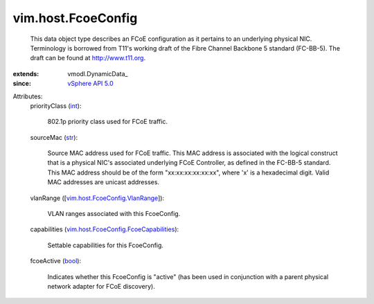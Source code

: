 
vim.host.FcoeConfig
===================
  This data object type describes an FCoE configuration as it pertains to an underlying physical NIC. Terminology is borrowed from T11's working draft of the Fibre Channel Backbone 5 standard (FC-BB-5). The draft can be found at http://www.t11.org.
:extends: vmodl.DynamicData_
:since: `vSphere API 5.0 <vim/version.rst#vimversionversion7>`_

Attributes:
    priorityClass (`int <https://docs.python.org/2/library/stdtypes.html>`_):

       802.1p priority class used for FCoE traffic.
    sourceMac (`str <https://docs.python.org/2/library/stdtypes.html>`_):

       Source MAC address used for FCoE traffic. This MAC address is associated with the logical construct that is a physical NIC's associated underlying FCoE Controller, as defined in the FC-BB-5 standard. This MAC address should be of the form "xx:xx:xx:xx:xx:xx", where 'x' is a hexadecimal digit. Valid MAC addresses are unicast addresses.
    vlanRange ([`vim.host.FcoeConfig.VlanRange <vim/host/FcoeConfig/VlanRange.rst>`_]):

       VLAN ranges associated with this FcoeConfig.
    capabilities (`vim.host.FcoeConfig.FcoeCapabilities <vim/host/FcoeConfig/FcoeCapabilities.rst>`_):

       Settable capabilities for this FcoeConfig.
    fcoeActive (`bool <https://docs.python.org/2/library/stdtypes.html>`_):

       Indicates whether this FcoeConfig is "active" (has been used in conjunction with a parent physical network adapter for FCoE discovery).
